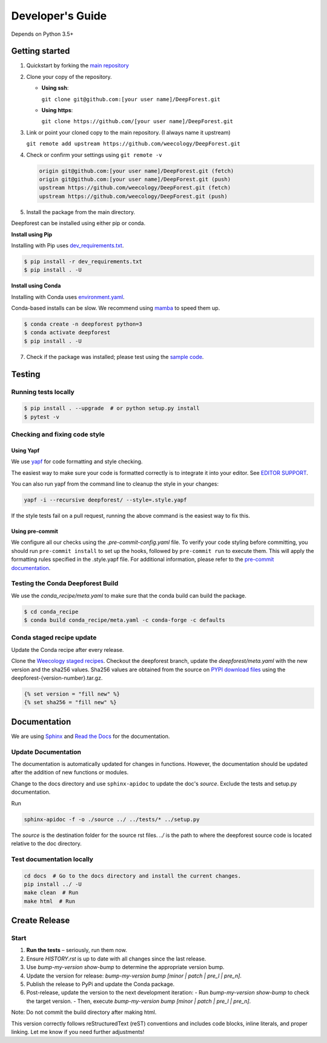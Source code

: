 Developer's Guide
=================

Depends on Python 3.5+

Getting started
---------------

1. Quickstart by forking the `main repository <https://github.com/weecology/DeepForest>`_

2. Clone your copy of the repository.

   - **Using ssh**:
   
     ``git clone git@github.com:[your user name]/DeepForest.git``

   - **Using https**:

     ``git clone https://github.com/[your user name]/DeepForest.git``

3. Link or point your cloned copy to the main repository. (I always
   name it upstream)

   ``git remote add upstream https://github.com/weecology/DeepForest.git``

4. Check or confirm your settings using ``git remote -v``

   .. code-block:: text

      origin git@github.com:[your user name]/DeepForest.git (fetch)
      origin git@github.com:[your user name]/DeepForest.git (push)
      upstream https://github.com/weecology/DeepForest.git (fetch)
      upstream https://github.com/weecology/DeepForest.git (push)

5. Install the package from the main directory.

Deepforest can be installed using either pip or conda.

**Install using Pip**

Installing with Pip uses `dev_requirements.txt <https://github.com/weecology/DeepForest/blob/main/dev_requirements.txt>`_.

.. code-block:: bash

   $ pip install -r dev_requirements.txt
   $ pip install . -U

**Install using Conda**

Installing with Conda uses `environment.yaml <https://github.com/weecology/DeepForest/blob/main/environment.yml>`_.

Conda-based installs can be slow. We recommend using
`mamba <https://mamba.readthedocs.io/en/latest/user_guide/mamba.html#quickstart>`_ to speed them up.

.. code-block:: bash

   $ conda create -n deepforest python=3
   $ conda activate deepforest
   $ pip install . -U

7. Check if the package was installed; please test using the `sample code <https://deepforest.readthedocs.io/en/latest/getting_started.html>`_.

Testing
-------

Running tests locally
^^^^^^^^^^^^^^^^^^^^^

.. code-block:: bash

   $ pip install . --upgrade  # or python setup.py install
   $ pytest -v

Checking and fixing code style
^^^^^^^^^^^^^^^^^^^^^^^^^^^^^^

Using Yapf
""""""""""

We use `yapf <https://github.com/google/yapf>`_ for code formatting and style checking.

The easiest way to make sure your code is formatted correctly is to integrate it into your editor.
See `EDITOR SUPPORT <https://github.com/google/yapf/blob/main/EDITOR%20SUPPORT.md>`_.

You can also run yapf from the command line to cleanup the style in your changes:

.. code-block:: bash

   yapf -i --recursive deepforest/ --style=.style.yapf

If the style tests fail on a pull request, running the above command is the easiest way to fix this.

Using pre-commit
""""""""""""""""

We configure all our checks using the `.pre-commit-config.yaml` file. To verify your code styling before committing, you should run ``pre-commit install`` to set up the hooks, followed by ``pre-commit run`` to execute them. This will apply the formatting rules specified in the .style.yapf file. For additional information, please refer to the `pre-commit documentation <https://pre-commit.com/index.html>`_.

Testing the Conda Deepforest Build
^^^^^^^^^^^^^^^^^^^^^^^^^^^^^^^^^^

We use the `conda_recipe/meta.yaml` to make sure that the conda build can build the package.

.. code-block:: bash

   $ cd conda_recipe
   $ conda build conda_recipe/meta.yaml -c conda-forge -c defaults

Conda staged recipe update
^^^^^^^^^^^^^^^^^^^^^^^^^^

Update the Conda recipe after every release.

Clone the `Weecology staged recipes <https://github.com/weecology/staged-recipes>`_.
Checkout the deepforest branch, update the `deepforest/meta.yaml` with the new version and the sha256 values. Sha256 values are obtained from the source on `PYPI download files <https://pypi.org/project/deepforest/#files>`_ using the deepforest-{version-number}.tar.gz.

.. code-block:: jinja

   {% set version = "fill new" %}
   {% set sha256 = "fill new" %}



Documentation
-------------

We are using `Sphinx <http://www.sphinx-doc.org/en/stable/>`_ and `Read the Docs <https://readthedocs.org/>`_ for the documentation.

Update Documentation
^^^^^^^^^^^^^^^^^^^^

The documentation is automatically updated for changes in functions.
However, the documentation should be updated after the addition of new functions or modules.

Change to the docs directory and use ``sphinx-apidoc`` to update the doc's `source`. Exclude the tests and setup.py documentation.

Run

.. code-block:: bash

   sphinx-apidoc -f -o ./source ../ ../tests/* ../setup.py

The `source` is the destination folder for the source rst files. `../`
is the path to where the deepforest source code is located relative to
the doc directory.

Test documentation locally
^^^^^^^^^^^^^^^^^^^^^^^^^^

.. code-block:: bash

   cd docs  # Go to the docs directory and install the current changes.
   pip install ../ -U
   make clean  # Run
   make html  # Run

Create Release
--------------

Start
^^^^^

1. **Run the tests** – seriously, run them now.
2. Ensure `HISTORY.rst` is up to date with all changes since the last release.
3. Use `bump-my-version show-bump` to determine the appropriate version bump.
4. Update the version for release: `bump-my-version bump [minor | patch | pre_l | pre_n]`.
5. Publish the release to PyPi and update the Conda package.
6. Post-release, update the version to the next development iteration:
   - Run `bump-my-version show-bump` to check the target version.
   - Then, execute `bump-my-version bump [minor | patch | pre_l | pre_n]`.

Note:
Do not commit the build directory after making html.

This version correctly follows reStructuredText (reST) conventions and includes code blocks, inline literals, and proper linking. Let me know if you need further adjustments!